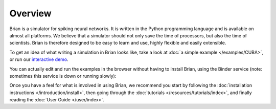 Overview
========

Brian is a simulator for spiking neural networks. It is written in the Python
programming language and is available on almost all platforms. We believe
that a simulator should not only save the time of processors, but also the
time of scientists. Brian is therefore designed to be easy to learn and use,
highly flexible and easily extensible.

To get an idea of what writing a simulation in Brian looks like, take a look
at :doc:`a simple example </examples/CUBA>`, or run our
`interactive demo <http://mybinder.org/repo/brian-team/brian2-binder/notebooks/demo.ipynb>`_.

You can actually edit and run the examples in the browser without having to
install Brian, using the Binder service (note: sometimes this service is down
or running slowly):

.. image:: http://mybinder.org/badge.svg
    :target: http://mybinder.org/repo/brian-team/brian2-binder

Once you have a feel for what is involved in using Brian, we recommend you
start by following the
:doc:`installation instructions </introduction/install>`, then going
through the :doc:`tutorials </resources/tutorials/index>`, and finally
reading the :doc:`User Guide </user/index>`.
